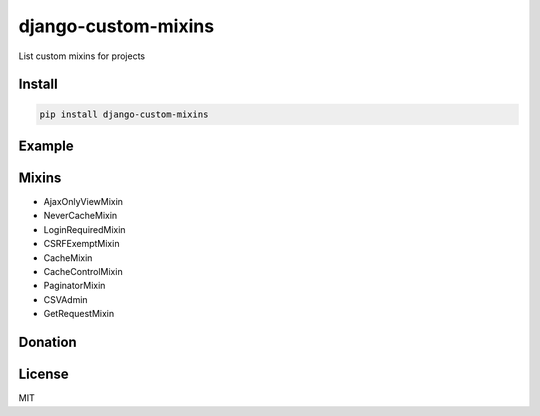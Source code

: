 django-custom-mixins
====================

List custom mixins for projects

=======
Install
=======

.. code-block:: bash

    pip install django-custom-mixins


=======
Example
=======

.. code-block:: python
    from django.views.generic import TemplateView
    from django_custom_mixins.mixins import LoginRequiredMixin
    
    class TestView(LoginRequiredMixin, TemplateView):
        template_name = "test.html"


=======
Mixins
=======

-  AjaxOnlyViewMixin
-  NeverCacheMixin
-  LoginRequiredMixin
-  CSRFExemptMixin
-  CacheMixin
-  CacheControlMixin
-  PaginatorMixin
-  CSVAdmin
-  GetRequestMixin

=======
Donation
=======

.. image:: https://img.shields.io/badge/Donate-PayPal-green.svg
  :target: https://www.paypal.com/cgi-bin/webscr?cmd=_s-xclick&hosted_button_id=YYZQ6ZRZ3EW5C

=======
License
=======

MIT

